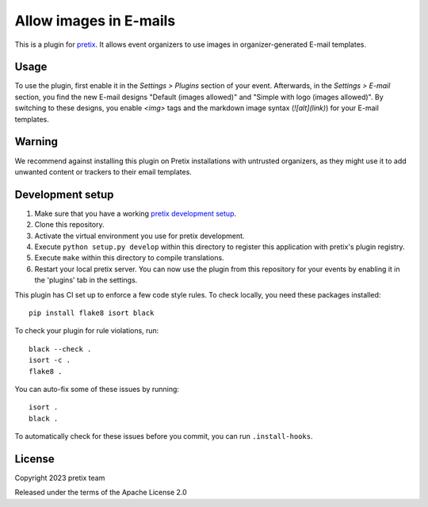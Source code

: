 Allow images in E-mails
==========================

This is a plugin for `pretix`_. It allows event organizers to use images in organizer-generated E-mail templates.

Usage
-----

To use the plugin, first enable it in the *Settings > Plugins* section of your event. Afterwards, in the *Settings > E-mail* section, you find the new E-mail designs "Default (images allowed)" and "Simple with logo (images allowed)". By switching to these designs, you enable `<img>` tags and the markdown image syntax (`![alt](link)`) for your E-mail templates.

Warning
-------

We recommend against installing this plugin on Pretix installations with untrusted organizers, as they might use it to add unwanted content or trackers to their email templates.

Development setup
-----------------

1. Make sure that you have a working `pretix development setup`_.

2. Clone this repository.

3. Activate the virtual environment you use for pretix development.

4. Execute ``python setup.py develop`` within this directory to register this application with pretix's plugin registry.

5. Execute ``make`` within this directory to compile translations.

6. Restart your local pretix server. You can now use the plugin from this repository for your events by enabling it in
   the 'plugins' tab in the settings.

This plugin has CI set up to enforce a few code style rules. To check locally, you need these packages installed::

    pip install flake8 isort black

To check your plugin for rule violations, run::

    black --check .
    isort -c .
    flake8 .

You can auto-fix some of these issues by running::

    isort .
    black .

To automatically check for these issues before you commit, you can run ``.install-hooks``.


License
-------


Copyright 2023 pretix team

Released under the terms of the Apache License 2.0



.. _pretix: https://github.com/pretix/pretix
.. _pretix development setup: https://docs.pretix.eu/en/latest/development/setup.html
